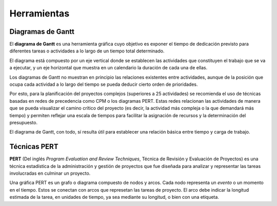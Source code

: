 Herramientas
-----------------------------------------------------------------------

Diagramas de Gantt
^^^^^^^^^^^^^^^^^^^^^^^^^^^^^^^^^^^^^^^^^^^^^^^^^^^^^^^^^^^^^^^^^^^^^^^

.. index:: gantt (diagrama de)

El **diagrama de Gantt** es una herramienta gráfica cuyo objetivo es
exponer el tiempo de dedicación previsto para diferentes tareas o
actividades a lo largo de un tiempo total determinado. 

El diagrama está compuesto por un eje vertical donde se establecen las
actividades que constituyen el trabajo que se va a ejecutar, y un eje
horizontal que muestra en un calendario la duración de cada una de
ellas.

.. image:: gantt.png
   :alt: Ejemplo de diagrama de Gantt
   :width: 700
   :height: 400

Los diagramas de Gantt no muestran en principio las relaciones
existentes entre actividades, aunque de la posición que ocupa cada
actividad a lo largo del tiempo se pueda deducir cierto orden de
prioridades.


Por esto, para la planificación del proyectos complejos (superiores a 25
actividades) se recomienda el uso de técnicas basadas en redes de
precedencia como CPM o los diagramas PERT. Estas redes relacionan las
actividades de manera que se pueda visualizar el camino crítico del
proyecto (es decir, la actividad más compleja o la que demandará más
tiempo) y permiten reflejar una escala de tiempos para facilitar la
asignación de recursos y la determinación del presupuesto.

El diagrama de Gantt, con todo, sí resulta útil para establecer una
relación básica entre tiempo y carga de trabajo. 

Técnicas PERT
^^^^^^^^^^^^^^^^^^^^^^^^^^^^^^^^^^^^^^^^^^^^^^^^^^^^^^^^^^^^^^^^^^^^^^^
.. index:: PERT

**PERT** (Del inglés *Program Evaluation and Review Techniques*, Técnica
de Revisión y Evaluación de Proyectos) es una técnica estadística de la
administración y gestión de proyectos que fue diseñada para analizar y
representar las tareas involucradas en culminar un proyecto.

Una gráfica PERT es un grafo o diagrama compuesto de nodos y arcos. 
Cada nodo representa un *evento* o un momento en el tiempo.
Estos se conectan con arcos que represetan las tareas de proyecto. El
arco debe indicar la longitud estimada de la tarea, en unidades de
tiempo, ya sea mediante su longitud, o bien con una etiqueta.
